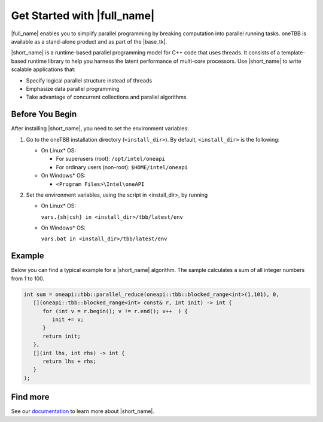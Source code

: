 .. _Get_Started_Guide

Get Started with |full_name|
============================


|full_name| enables you to simplify parallel programming by breaking 
computation into parallel running tasks. oneTBB is available as a stand-alone
product and as part of the |base_tk|.

|short_name| is a runtime-based parallel programming model for C++ code that uses threads.
It consists of a template-based runtime library to help you harness the latent performance
of multi-core processors. Use |short_name| to write scalable applications that:

- Specify logical parallel structure instead of threads
- Emphasize data parallel programming
- Take advantage of concurrent collections and parallel algorithms


Before You Begin
****************

After installing |short_name|, you need to set the environment variables:
  
#. Go to the oneTBB installation directory (``<install_dir>``). By default, ``<install_dir>`` is the following:
     
   * On Linux* OS:
	 
     * For superusers (root): ``/opt/intel/oneapi``
     * For ordinary users (non-root): ``$HOME/intel/oneapi``
     
   * On Windows* OS:

     * ``<Program Files>\Intel\oneAPI``

#. Set the environment variables, using the script in <install_dir>, by running
     
   * On Linux* OS:
	 
     ``vars.{sh|csh} in <install_dir>/tbb/latest/env``
	   
   * On Windows* OS:
	 
     ``vars.bat in <install_dir>/tbb/latest/env``


Example
*******

Below you can find a typical example for a |short_name| algorithm. 
The sample calculates a sum of all integer numbers from 1 to 100. 

.. code:: cpp

   int sum = oneapi::tbb::parallel_reduce(oneapi::tbb::blocked_range<int>(1,101), 0,
      [](oneapi::tbb::blocked_range<int> const& r, int init) -> int {
         for (int v = r.begin(); v != r.end(); v++  ) {
            init += v;
         }
         return init;
      },
      [](int lhs, int rhs) -> int {
         return lhs + rhs;
      }
   );



Find more
*********

See our `documentation <https://oneapi-src.github.io/oneTBB/>`_ to learn more about |short_name|.
